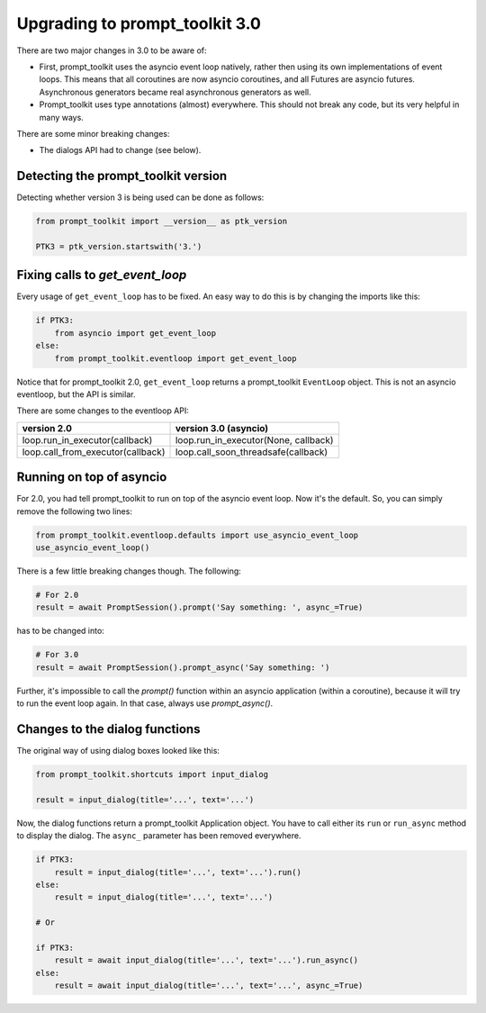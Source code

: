 .. _upgrading_3_0:

Upgrading to prompt_toolkit 3.0
===============================

There are two major changes in 3.0 to be aware of:

- First, prompt_toolkit uses the asyncio event loop natively, rather then using
  its own implementations of event loops. This means that all coroutines are
  now asyncio coroutines, and all Futures are asyncio futures. Asynchronous
  generators became real asynchronous generators as well.

- Prompt_toolkit uses type annotations (almost) everywhere. This should not
  break any code, but its very helpful in many ways.

There are some minor breaking changes:

- The dialogs API had to change (see below).


Detecting the prompt_toolkit version
------------------------------------

Detecting whether version 3 is being used can be done as follows:

.. code:: python

    from prompt_toolkit import __version__ as ptk_version

    PTK3 = ptk_version.startswith('3.')


Fixing calls to `get_event_loop`
--------------------------------

Every usage of ``get_event_loop`` has to be fixed. An easy way to do this is by
changing the imports like this:

.. code:: python

    if PTK3:
        from asyncio import get_event_loop
    else:
        from prompt_toolkit.eventloop import get_event_loop

Notice that for prompt_toolkit 2.0, ``get_event_loop`` returns a prompt_toolkit
``EventLoop`` object. This is not an asyncio eventloop, but the API is
similar.

There are some changes to the eventloop API:

+-----------------------------------+--------------------------------------+
| version 2.0                       | version 3.0 (asyncio)                |
+===================================+======================================+
| loop.run_in_executor(callback)    | loop.run_in_executor(None, callback) |
+-----------------------------------+--------------------------------------+
| loop.call_from_executor(callback) | loop.call_soon_threadsafe(callback)  |
+-----------------------------------+--------------------------------------+


Running on top of asyncio
-------------------------

For 2.0, you had tell prompt_toolkit to run on top of the asyncio event loop.
Now it's the default. So, you can simply remove the following two lines:

.. code::

    from prompt_toolkit.eventloop.defaults import use_asyncio_event_loop
    use_asyncio_event_loop()

There is a few little breaking changes though. The following:

.. code::

    # For 2.0
    result = await PromptSession().prompt('Say something: ', async_=True)

has to be changed into:

.. code::

    # For 3.0
    result = await PromptSession().prompt_async('Say something: ')

Further, it's impossible to call the `prompt()` function within an asyncio
application (within a coroutine), because it will try to run the event loop
again. In that case, always use `prompt_async()`.


Changes to the dialog functions
-----------------------------------

The original way of using dialog boxes looked like this:

.. code:: python

    from prompt_toolkit.shortcuts import input_dialog

    result = input_dialog(title='...', text='...')

Now, the dialog functions return a prompt_toolkit Application object. You have
to call either its ``run`` or ``run_async`` method to display the dialog. The
``async_`` parameter has been removed everywhere.

.. code:: python

    if PTK3:
        result = input_dialog(title='...', text='...').run()
    else:
        result = input_dialog(title='...', text='...')

    # Or

    if PTK3:
        result = await input_dialog(title='...', text='...').run_async()
    else:
        result = await input_dialog(title='...', text='...', async_=True)
